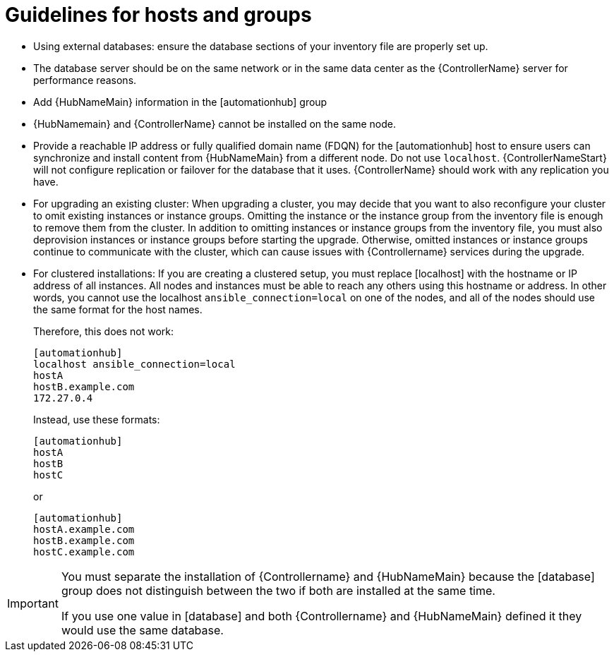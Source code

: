 [id="ref-guidelines-hosts-groups"]

= Guidelines for hosts and groups

* Using external databases: ensure the database sections of your inventory file are properly set up.
* The database server should be on the same network or in the same data center as the {ControllerName} server for performance reasons.
* Add {HubNameMain} information in the [automationhub] group
* {HubNamemain} and {ControllerName} cannot be installed on the same node.
* Provide a reachable IP address or fully qualified domain name (FDQN) for the [automationhub] host to ensure users can synchronize and install content from {HubNameMain} from a different node. 
Do not use `localhost`.
{ControllerNameStart} will not configure replication or failover for the database that it uses. 
{ControllerName} should work with any replication you have.
* For upgrading an existing cluster: When upgrading a cluster, you may decide that you want to also reconfigure your cluster to omit existing instances or instance groups. 
Omitting the instance or the instance group from the inventory file is enough to remove them from the cluster. 
In addition to omitting instances or instance groups from the inventory file, you must also deprovision instances or instance groups before starting the upgrade. 
Otherwise, omitted instances or instance groups continue to communicate with the cluster, which can cause issues with {Controllername} services during the upgrade.
* For clustered installations: If you are creating a clustered setup, you must replace [localhost] with the hostname or IP address of all instances. 
All nodes and instances must be able to reach any others using this hostname or address. 
In other words, you cannot use the localhost `ansible_connection=local` on one of the nodes, and all of the nodes should use the same format for the host names.
+
Therefore, this does not work:
+
[options="nowrap" subs="+quotes,attributes"]
----
[automationhub]
localhost ansible_connection=local
hostA
hostB.example.com
172.27.0.4
----
+
Instead, use these formats:
+
[options="nowrap" subs="+quotes,attributes"]
----
[automationhub]
hostA
hostB
hostC
----
+
or
+
[options="nowrap" subs="+quotes,attributes"]
----
[automationhub]
hostA.example.com
hostB.example.com
hostC.example.com
----

[IMPORTANT]
====
You must separate the installation of {Controllername} and {HubNameMain} because the [database] group does not distinguish between the two if both are installed at the same time. 

If you use one value in [database] and both {Controllername} and {HubNameMain} defined it they would use the same database.
====
